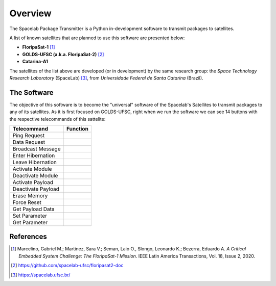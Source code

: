 ########
Overview 
########

.. image:: enterprise.png
   :target: https://www.youtube.com/watch?v=JaDpDG2fYtY
   :width: 50px                                                                                                                                                                                                                                     

The Spacelab Package Transmitter is a Python in-development software to transmit packages to satellites.

A list of known satellites that are planned to use this software are presented below:

* **FloripaSat-1** [1]_
* **GOLDS-UFSC (a.k.a. FloripaSat-2)** [2]_
* **Catarina-A1**


The satellites of the list above are developed (or in development) by the same research group: the *Space Technology Research Laboratory* (SpaceLab) [3]_, from *Universidade Federal de Santa Catarina* (Brazil).


The Software
============

.. image:: img/front_page.png
   :width: 700

The objective of this software is to become the "universal" software of the Spacelab's Satellites to transmit packages to any of its satellites.
As it is first focused on GOLDS-UFSC, right when we run the software we can see 14 buttons with the respective telecommands of this sattelite:

+-------------------+------------+
| Telecommand       | Function   |  
+===================+============+
| Ping Request      |            | 
+-------------------+------------+
| Data Request      |            |
+-------------------+------------+
| Broadcast Message |            | 
+-------------------+------------+ 
| Enter Hibernation |            | 
+-------------------+------------+
| Leave Hibernation |            |
+-------------------+------------+
| Activate Module   |            |
+-------------------+------------+
| Deactivate Module |            |
+-------------------+------------+
| Activate Payload  |            |
+-------------------+------------+
| Deactivate Payload|            |
+-------------------+------------+
| Erase Memory      |            |
+-------------------+------------+
| Force Reset       |            |
+-------------------+------------+
| Get Payload Data  |            |
+-------------------+------------+
| Set Parameter     |            |
+-------------------+------------+
| Get Parameter     |            |
+-------------------+------------+

References
==========


.. [1] Marcelino, Gabriel M.; Martinez, Sara V.; Seman, Laio O., Slongo, Leonardo K.; Bezerra, Eduardo A. *A Critical Embedded System Challenge: The FloripaSat-1 Mission*. IEEE Latin America Transactions, Vol. 18, Issue 2, 2020.
.. [2] https://github.com/spacelab-ufsc/floripasat2-doc
.. [3] https://spacelab.ufsc.br/
